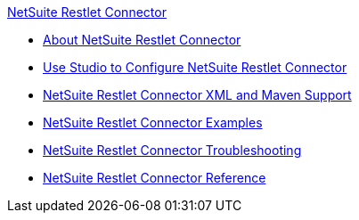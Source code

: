 .xref:index.adoc[NetSuite Restlet Connector]
* xref:index.adoc[About NetSuite Restlet Connector]
* xref:netsuite-restlet-studio-configure.adoc[Use Studio to Configure NetSuite Restlet Connector]
* xref:netsuite-restlet-connector-xml-maven.adoc[NetSuite Restlet Connector XML and Maven Support]
* xref:netsuite-restlet-call-restlets-example.adoc[NetSuite Restlet Connector Examples]
* xref:netsuite-restlet-troubleshooting.adoc[NetSuite Restlet Connector Troubleshooting]
* xref:netsuite-restlet-connector-reference.adoc[NetSuite Restlet Connector Reference]
